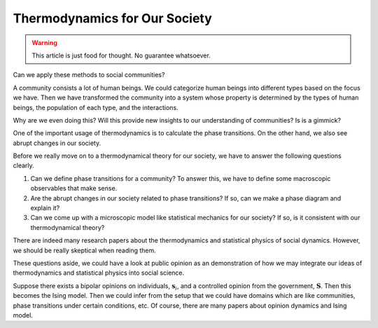 Thermodynamics for Our Society
================================

.. warning::

   This article is just food for thought. No guarantee whatsoever.


Can we apply these methods to social communities?

A community consists a lot of human beings. We could categorize human beings into different types based on the focus we have. Then we have transformed the community into a system whose property is determined by the types of human beings, the population of each type, and the interactions.

Why are we even doing this? Will this provide new insights to our understanding of communities? Is is a gimmick?

One of the important usage of thermodynamics is to calculate the phase transitions. On the other hand, we also see abrupt changes in our society.

Before we really move on to a thermodynamical theory for our society, we have to answer the following questions clearly.

1. Can we define phase transitions for a community? To answer this, we have to define some macroscopic observables that make sense.
2. Are the abrupt changes in our society related to phase transitions? If so, can we make a phase diagram and explain it?
3. Can we come up with a microscopic model like statistical mechanics for our society? If so, is it consistent with our thermodynamical theory?

There are indeed many research papers about the thermodynamics and statistical physics of social dynamics. However, we should be really skeptical when reading them.

These questions aside, we could have a look at public opinion as an demonstration of how we may integrate our ideas of thermodynamics and statistical physics into social science.

Suppose there exists a bipolar opinions on individuals, :math:`\mathbf s_i`, and a controlled opinion from the government, :math:`\mathbf S`. Then this becomes the Ising model. Then we could infer from the setup that we could have domains which are like communities, phase transitions under certain conditions, etc. Of course, there are many papers about opinion dynamics and Ising model.
